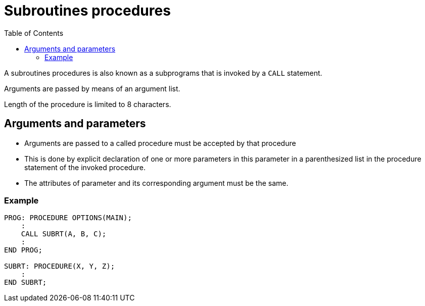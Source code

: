 :toc:
# Subroutines procedures

A subroutines procedures is also known as a subprograms that is invoked by a `CALL` statement.

Arguments are passed by means of an argument list. 

Length of the procedure is limited to 8 characters.

## Arguments and parameters

* Arguments are passed to a called procedure must be accepted by that procedure

* This is done by explicit declaration of one or more parameters in this parameter in a parenthesized list in the procedure statement of the invoked procedure.

* The attributes of parameter and its corresponding argument must be the same.

### Example

```PL/1
PROG: PROCEDURE OPTIONS(MAIN);
    :
    CALL SUBRT(A, B, C);
    :
END PROG;

SUBRT: PROCEDURE(X, Y, Z);
    :
END SUBRT;
```